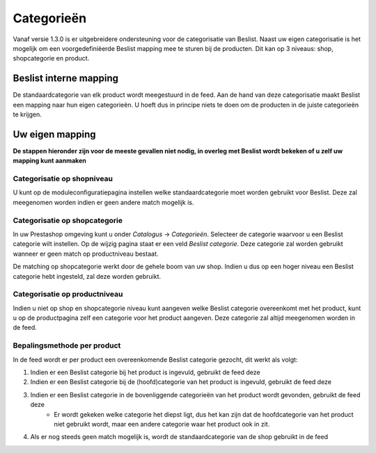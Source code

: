 Categorieën
===========
Vanaf versie 1.3.0 is er uitgebreidere ondersteuning voor de categorisatie van Beslist. Naast uw eigen categorisatie is het mogelijk om een voorgedefiniëerde Beslist mapping mee te sturen bij de producten. Dit kan op 3 niveaus: shop, shopcategorie en product.

Beslist interne mapping
-----------------------

De standaardcategorie van elk product wordt meegestuurd in de feed. Aan de hand van deze categorisatie maakt Beslist een mapping naar hun eigen categorieën. U hoeft dus in principe niets te doen om de producten in de juiste categorieën te krijgen.

Uw eigen mapping
----------------

**De stappen hieronder zijn voor de meeste gevallen niet nodig, in overleg met Beslist wordt bekeken of u zelf uw mapping kunt aanmaken**

Categorisatie op shopniveau
^^^^^^^^^^^^^^^^^^^^^^^^^^^

U kunt op de moduleconfiguratiepagina instellen welke standaardcategorie moet worden gebruikt voor Beslist. Deze zal meegenomen worden indien er geen andere match mogelijk is.

Categorisatie op shopcategorie
^^^^^^^^^^^^^^^^^^^^^^^^^^^^^^^^^^

In uw Prestashop omgeving kunt u onder `Catalogus` -> `Categorieën`. Selecteer de categorie waarvoor u een Beslist categorie wilt instellen. Op de wijzig pagina staat er een veld `Beslist categorie`. Deze categorie zal worden gebruikt wanneer er geen match op productniveau bestaat.

De matching op shopcategorie werkt door de gehele boom van uw shop. Indien u dus op een hoger niveau een Beslist categorie hebt ingesteld, zal deze worden gebruikt.

Categorisatie op productniveau
^^^^^^^^^^^^^^^^^^^^^^^^^^^^^^^^^^

Indien u niet op shop en shopcategorie niveau kunt aangeven welke Beslist categorie overeenkomt met het product, kunt u op de productpagina zelf een categorie voor het product aangeven. Deze categorie zal altijd meegenomen worden in de feed.

Bepalingsmethode per product
^^^^^^^^^^^^^^^^^^^^^^^^^^^^^^^^^^

In de feed wordt er per product een overeenkomende Beslist categorie gezocht, dit werkt als volgt:

1. Indien er een Beslist categorie bij het product is ingevuld, gebruikt de feed deze
2. Indien er een Beslist categorie bij de (hoofd)categorie van het product is ingevuld, gebruikt de feed deze
3. Indien er een Beslist categorie in de bovenliggende categorieën van het product wordt gevonden, gebruikt de feed deze
    - Er wordt gekeken welke categorie het diepst ligt, dus het kan zijn dat de hoofdcategorie van het product niet gebruikt wordt, maar een andere categorie waar het product ook in zit.
4. Als er nog steeds geen match mogelijk is, wordt de standaardcategorie van de shop gebruikt in de feed
